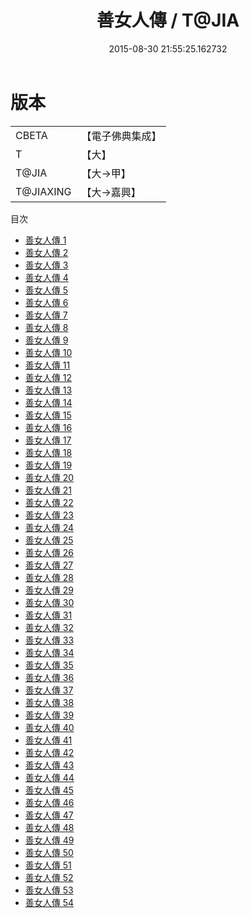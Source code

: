 #+TITLE: 善女人傳 / T@JIA

#+DATE: 2015-08-30 21:55:25.162732
* 版本
 |     CBETA|【電子佛典集成】|
 |         T|【大】     |
 |     T@JIA|【大→甲】   |
 | T@JIAXING|【大→嘉興】  |
目次
 - [[file:KR6r0012_001.txt][善女人傳 1]]
 - [[file:KR6r0012_002.txt][善女人傳 2]]
 - [[file:KR6r0012_003.txt][善女人傳 3]]
 - [[file:KR6r0012_004.txt][善女人傳 4]]
 - [[file:KR6r0012_005.txt][善女人傳 5]]
 - [[file:KR6r0012_006.txt][善女人傳 6]]
 - [[file:KR6r0012_007.txt][善女人傳 7]]
 - [[file:KR6r0012_008.txt][善女人傳 8]]
 - [[file:KR6r0012_009.txt][善女人傳 9]]
 - [[file:KR6r0012_010.txt][善女人傳 10]]
 - [[file:KR6r0012_011.txt][善女人傳 11]]
 - [[file:KR6r0012_012.txt][善女人傳 12]]
 - [[file:KR6r0012_013.txt][善女人傳 13]]
 - [[file:KR6r0012_014.txt][善女人傳 14]]
 - [[file:KR6r0012_015.txt][善女人傳 15]]
 - [[file:KR6r0012_016.txt][善女人傳 16]]
 - [[file:KR6r0012_017.txt][善女人傳 17]]
 - [[file:KR6r0012_018.txt][善女人傳 18]]
 - [[file:KR6r0012_019.txt][善女人傳 19]]
 - [[file:KR6r0012_020.txt][善女人傳 20]]
 - [[file:KR6r0012_021.txt][善女人傳 21]]
 - [[file:KR6r0012_022.txt][善女人傳 22]]
 - [[file:KR6r0012_023.txt][善女人傳 23]]
 - [[file:KR6r0012_024.txt][善女人傳 24]]
 - [[file:KR6r0012_025.txt][善女人傳 25]]
 - [[file:KR6r0012_026.txt][善女人傳 26]]
 - [[file:KR6r0012_027.txt][善女人傳 27]]
 - [[file:KR6r0012_028.txt][善女人傳 28]]
 - [[file:KR6r0012_029.txt][善女人傳 29]]
 - [[file:KR6r0012_030.txt][善女人傳 30]]
 - [[file:KR6r0012_031.txt][善女人傳 31]]
 - [[file:KR6r0012_032.txt][善女人傳 32]]
 - [[file:KR6r0012_033.txt][善女人傳 33]]
 - [[file:KR6r0012_034.txt][善女人傳 34]]
 - [[file:KR6r0012_035.txt][善女人傳 35]]
 - [[file:KR6r0012_036.txt][善女人傳 36]]
 - [[file:KR6r0012_037.txt][善女人傳 37]]
 - [[file:KR6r0012_038.txt][善女人傳 38]]
 - [[file:KR6r0012_039.txt][善女人傳 39]]
 - [[file:KR6r0012_040.txt][善女人傳 40]]
 - [[file:KR6r0012_041.txt][善女人傳 41]]
 - [[file:KR6r0012_042.txt][善女人傳 42]]
 - [[file:KR6r0012_043.txt][善女人傳 43]]
 - [[file:KR6r0012_044.txt][善女人傳 44]]
 - [[file:KR6r0012_045.txt][善女人傳 45]]
 - [[file:KR6r0012_046.txt][善女人傳 46]]
 - [[file:KR6r0012_047.txt][善女人傳 47]]
 - [[file:KR6r0012_048.txt][善女人傳 48]]
 - [[file:KR6r0012_049.txt][善女人傳 49]]
 - [[file:KR6r0012_050.txt][善女人傳 50]]
 - [[file:KR6r0012_051.txt][善女人傳 51]]
 - [[file:KR6r0012_052.txt][善女人傳 52]]
 - [[file:KR6r0012_053.txt][善女人傳 53]]
 - [[file:KR6r0012_054.txt][善女人傳 54]]

